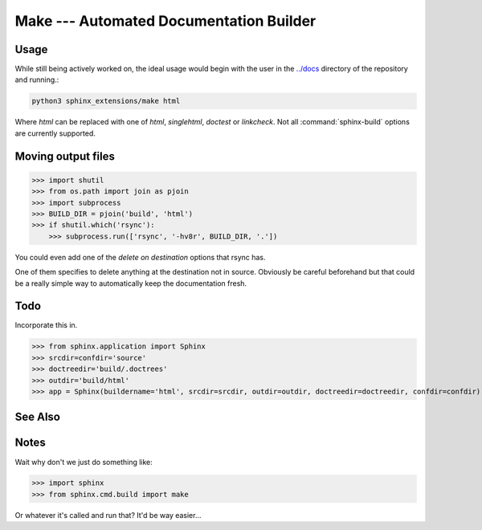 ========================================
Make --- Automated Documentation Builder
========================================

Usage
------

While still being actively worked on, the ideal usage would begin with the user
in the `<../docs>`_ directory of the repository and running.:

.. code-block:: console

    python3 sphinx_extensions/make html

Where *html* can be replaced with one of *html*, *singlehtml*, *doctest* or
*linkcheck*. Not all :command:`sphinx-build` options are currently supported.

Moving output files
-------------------

>>> import shutil
>>> from os.path import join as pjoin
>>> import subprocess
>>> BUILD_DIR = pjoin('build', 'html')
>>> if shutil.which('rsync'):
    >>> subprocess.run(['rsync', '-hv8r', BUILD_DIR, '.'])

You could even add one of the *delete on destination* options that rsync has.

One of them specifies to delete anything at the destination not in source.
Obviously be careful beforehand but that could be a really simple way to
automatically keep the documentation fresh.

Todo
-----
Incorporate this in.

>>> from sphinx.application import Sphinx
>>> srcdir=confdir='source'
>>> doctreedir='build/.doctrees'
>>> outdir='build/html'
>>> app = Sphinx(buildername='html', srcdir=srcdir, outdir=outdir, doctreedir=doctreedir, confdir=confdir)


See Also
--------
.. seealso::

   sphinx.cmd.build
      The main entrypoint for sphinx and a good module to get comfortable with.
   sphinx.cmd.make_main
      The pure python replacement for a ``Makefile``.
   sphinx.util.osutil


Notes
-----
Wait why don't we just do something like:

>>> import sphinx
>>> from sphinx.cmd.build import make

Or whatever it's called and run that? It'd be way easier...
